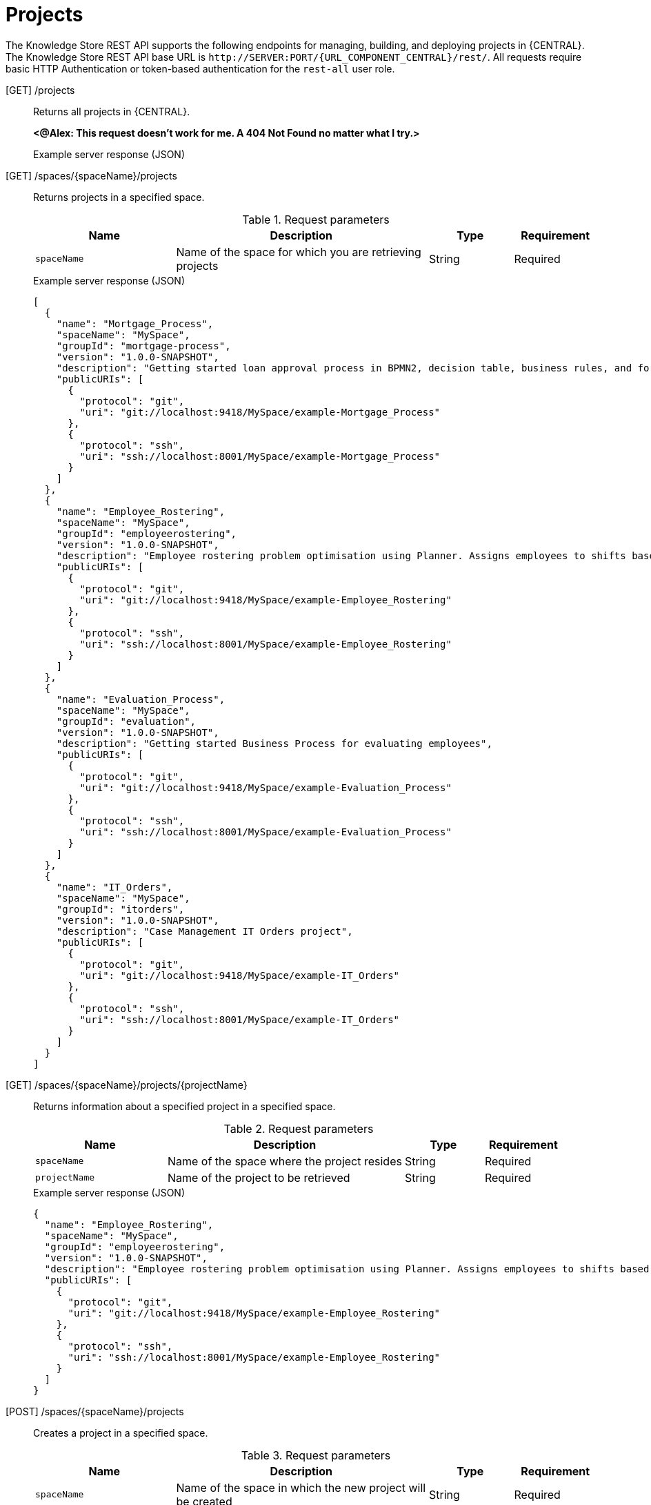 // To reuse this module, ifeval the title to be more specific as needed.

[id='knowledge-store-rest-api-projects-ref_{context}']
= Projects

The Knowledge Store REST API supports the following endpoints for managing, building, and deploying projects in {CENTRAL}. The Knowledge Store REST API base URL is `\http://SERVER:PORT/{URL_COMPONENT_CENTRAL}/rest/`. All requests require basic HTTP Authentication or token-based authentication for the `rest-all` user role.

[GET] /projects::
+
--
Returns all projects in {CENTRAL}.

*<@Alex: This request doesn't work for me. A 404 Not Found no matter what I try.>*

.Example server response (JSON)
[source,json]
----

----
--
[GET] /spaces/{spaceName}/projects::
+
--
Returns projects in a specified space.

.Request parameters
[cols="25%,45%,15%,15%", frame="all", options="header"]
|===
|Name
|Description
|Type
|Requirement

|`spaceName`
|Name of the space for which you are retrieving projects
|String
|Required
|===

.Example server response (JSON)
[source,json]
----
[
  {
    "name": "Mortgage_Process",
    "spaceName": "MySpace",
    "groupId": "mortgage-process",
    "version": "1.0.0-SNAPSHOT",
    "description": "Getting started loan approval process in BPMN2, decision table, business rules, and forms.",
    "publicURIs": [
      {
        "protocol": "git",
        "uri": "git://localhost:9418/MySpace/example-Mortgage_Process"
      },
      {
        "protocol": "ssh",
        "uri": "ssh://localhost:8001/MySpace/example-Mortgage_Process"
      }
    ]
  },
  {
    "name": "Employee_Rostering",
    "spaceName": "MySpace",
    "groupId": "employeerostering",
    "version": "1.0.0-SNAPSHOT",
    "description": "Employee rostering problem optimisation using Planner. Assigns employees to shifts based on their skill.",
    "publicURIs": [
      {
        "protocol": "git",
        "uri": "git://localhost:9418/MySpace/example-Employee_Rostering"
      },
      {
        "protocol": "ssh",
        "uri": "ssh://localhost:8001/MySpace/example-Employee_Rostering"
      }
    ]
  },
  {
    "name": "Evaluation_Process",
    "spaceName": "MySpace",
    "groupId": "evaluation",
    "version": "1.0.0-SNAPSHOT",
    "description": "Getting started Business Process for evaluating employees",
    "publicURIs": [
      {
        "protocol": "git",
        "uri": "git://localhost:9418/MySpace/example-Evaluation_Process"
      },
      {
        "protocol": "ssh",
        "uri": "ssh://localhost:8001/MySpace/example-Evaluation_Process"
      }
    ]
  },
  {
    "name": "IT_Orders",
    "spaceName": "MySpace",
    "groupId": "itorders",
    "version": "1.0.0-SNAPSHOT",
    "description": "Case Management IT Orders project",
    "publicURIs": [
      {
        "protocol": "git",
        "uri": "git://localhost:9418/MySpace/example-IT_Orders"
      },
      {
        "protocol": "ssh",
        "uri": "ssh://localhost:8001/MySpace/example-IT_Orders"
      }
    ]
  }
]
----
--
[GET] /spaces/{spaceName}/projects/{projectName}::
+
--
Returns information about a specified project in a specified space.

.Request parameters
[cols="25%,45%,15%,15%", frame="all", options="header"]
|===
|Name
|Description
|Type
|Requirement

|`spaceName`
|Name of the space where the project resides
|String
|Required

|`projectName`
|Name of the project to be retrieved
|String
|Required
|===

.Example server response (JSON)
[source,json]
----
{
  "name": "Employee_Rostering",
  "spaceName": "MySpace",
  "groupId": "employeerostering",
  "version": "1.0.0-SNAPSHOT",
  "description": "Employee rostering problem optimisation using Planner. Assigns employees to shifts based on their skill.",
  "publicURIs": [
    {
      "protocol": "git",
      "uri": "git://localhost:9418/MySpace/example-Employee_Rostering"
    },
    {
      "protocol": "ssh",
      "uri": "ssh://localhost:8001/MySpace/example-Employee_Rostering"
    }
  ]
}
----
--
[POST] /spaces/{spaceName}/projects::
+
--
Creates a project in a specified space.

.Request parameters
[cols="25%,45%,15%,15%", frame="all", options="header"]
|===
|Name
|Description
|Type
|Requirement

|`spaceName`
|Name of the space in which the new project will be created
|String
|Required

|*body*
|The `name`, `groupId`, `version`, `description`, and any other components of the new project
|Request body
|Required
|===

.Example request body (JSON)
[source,json]
----
{
  "name": "Employee_Rostering",
  "groupId": "employeerostering",
  "version": "1.0.0-SNAPSHOT",
  "description": "Employee rostering problem optimisation using Planner. Assigns employees to shifts based on their skill."
}
----

.Example server response (JSON)
[source,json]
----
{
  "jobId": "1541017411591-6",
  "status": "APPROVED",
  "spaceName": "MySpace",
  "projectName": "Employee_Rostering",
  "projectGroupId": "employeerostering",
  "projectVersion": "1.0.0-SNAPSHOT",
  "description": "Employee rostering problem optimisation using Planner. Assigns employees to shifts based on their skill."
}
----
--
[DELETE] /spaces/{spaceName}/projects/{projectName}::
+
--
Deletes a specified project from a specified space.

.Request parameters
[cols="25%,45%,15%,15%", frame="all", options="header"]
|===
|Name
|Description
|Type
|Requirement

|`spaceName`
|Name of the space where the project resides
|String
|Required

|`projectName`
|Name of the project to be deleted
|String
|Required
|===

.Example server response (JSON)
[source,json]
----
{
  "jobId": "1541128617727-10",
  "status": "APPROVED",
  "projectName": "Employee_Rostering",
  "spaceName": "MySpace"
}
----
--
[POST] /spaces/{spaceName}/git/clone::
+
--
Clones a project into a specified space from a specified Git address.

.Request parameters
[cols="25%,45%,15%,15%", frame="all", options="header"]
|===
|Name
|Description
|Type
|Requirement

|`spaceName`
|Name of the space to which you are cloning a project
|String
|Required

|*body*
|The `name`, `description`, and Git repository `userName`, `password`, and `gitURL` for the project to be cloned
|Request body
|Required
|===

*<@Alex: This request is successful and returns the response show, but the cloned `Employee_Rostering` project doesn't appear in the list of projects in the new space to which I've specified to clone it as I'd expect. This request contains the name, git URL, and git login info for the project in `MySpace` that I'm specifying to clone into `MySpace2`, but I can't get it to actually show up in `MySpace2`. Am I missing something or misunderstanding what this does?>*

.Example request body (JSON)
[source,json]
----
{
  "name": "Employee_Rostering",
  "description": "Employee rostering problem optimisation using Planner. Assigns employees to shifts based on their skill.",
  "userName": "baAdmin",
  "password": "password@1",
  "gitURL": "git://localhost:9418/MySpace/example-Employee_Rostering"
}
----

.Example server response (JSON)
[source,json]
----
{
  "jobId": "1541129488547-13",
  "status": "APPROVED",
  "cloneProjectRequest": {
    "name": "Employee_Rostering",
    "description": "Employee rostering problem optimisation using Planner. Assigns employees to shifts based on their skill.",
    "userName": "baAdmin",
    "password": "password@1",
    "gitURL": "git://localhost:9418/MySpace/example-Employee_Rostering"
  },
  "spaceName": "MySpace2"
}
----
--
[POST] /spaces/{spaceName}/projects/{projectName}/maven/compile::
+
--
Compiles a specified project in a specified space (equivalent to `mvn compile`).

.Request parameters
[cols="25%,45%,15%,15%", frame="all", options="header"]
|===
|Name
|Description
|Type
|Requirement

|`spaceName`
|Name of the space where the project resides
|String
|Required

|`projectName`
|Name of the project to be compiled
|String
|Required
|===

.Example server response (JSON)
[source,json]
----
{
  "jobId": "1541128617727-10",
  "status": "APPROVED",
  "projectName": "Employee_Rostering",
  "spaceName": "MySpace"
}
----
--
[POST] /spaces/{spaceName}/projects/{projectName}/maven/test::
+
--
Tests a specified project in a specified space (equivalent to `mvn test`).

.Request parameters
[cols="25%,45%,15%,15%", frame="all", options="header"]
|===
|Name
|Description
|Type
|Requirement

|`spaceName`
|Name of the space where the project resides
|String
|Required

|`projectName`
|Name of the project to be tested
|String
|Required
|===

.Example server response (JSON)
[source,json]
----
{
  "jobId": "1541132591595-19",
  "status": "APPROVED",
  "projectName": "Employee_Rostering",
  "spaceName": "MySpace"
}
----
--
[POST] /spaces/{spaceName}/projects/{projectName}/maven/install::
+
--
Installs a specified project in a specified space (equivalent to `mvn install`).

.Request parameters
[cols="25%,45%,15%,15%", frame="all", options="header"]
|===
|Name
|Description
|Type
|Requirement

|`spaceName`
|Name of the space where the project resides
|String
|Required

|`projectName`
|Name of the project to be installed
|String
|Required
|===

.Example server response (JSON)
[source,json]
----
{
  "jobId": "1541132668987-20",
  "status": "APPROVED",
  "projectName": "Employee_Rostering",
  "spaceName": "MySpace"
}
----
--
[POST] /spaces/{spaceName}/projects/{projectName}/maven/deploy::
+
--
Deploys a specified project in a specified space (equivalent to `mvn deploy`).

.Request parameters
[cols="25%,45%,15%,15%", frame="all", options="header"]
|===
|Name
|Description
|Type
|Requirement

|`spaceName`
|Name of the space where the project resides
|String
|Required

|`projectName`
|Name of the project to be deployed
|String
|Required
|===

.Example server response (JSON)
[source,json]
----
{
  "jobId": "1541132816435-21",
  "status": "APPROVED",
  "projectName": "Employee_Rostering",
  "spaceName": "MySpace"
}
----
--
